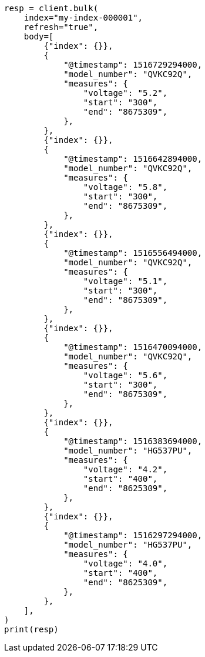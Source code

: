 // mapping/runtime.asciidoc:316

[source, python]
----
resp = client.bulk(
    index="my-index-000001",
    refresh="true",
    body=[
        {"index": {}},
        {
            "@timestamp": 1516729294000,
            "model_number": "QVKC92Q",
            "measures": {
                "voltage": "5.2",
                "start": "300",
                "end": "8675309",
            },
        },
        {"index": {}},
        {
            "@timestamp": 1516642894000,
            "model_number": "QVKC92Q",
            "measures": {
                "voltage": "5.8",
                "start": "300",
                "end": "8675309",
            },
        },
        {"index": {}},
        {
            "@timestamp": 1516556494000,
            "model_number": "QVKC92Q",
            "measures": {
                "voltage": "5.1",
                "start": "300",
                "end": "8675309",
            },
        },
        {"index": {}},
        {
            "@timestamp": 1516470094000,
            "model_number": "QVKC92Q",
            "measures": {
                "voltage": "5.6",
                "start": "300",
                "end": "8675309",
            },
        },
        {"index": {}},
        {
            "@timestamp": 1516383694000,
            "model_number": "HG537PU",
            "measures": {
                "voltage": "4.2",
                "start": "400",
                "end": "8625309",
            },
        },
        {"index": {}},
        {
            "@timestamp": 1516297294000,
            "model_number": "HG537PU",
            "measures": {
                "voltage": "4.0",
                "start": "400",
                "end": "8625309",
            },
        },
    ],
)
print(resp)
----
